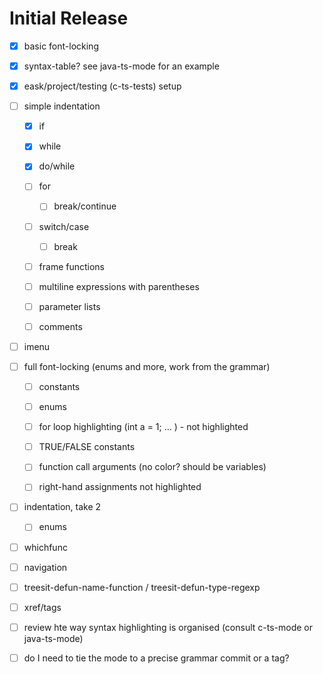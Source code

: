 * Initial Release

- [X] basic font-locking

- [X] syntax-table? see java-ts-mode for an example

- [X] eask/project/testing (c-ts-tests) setup

- [-] simple indentation

  - [X] if

  - [X] while

  - [X] do/while

  - [ ] for

    - [ ] break/continue

  - [ ] switch/case

    - [ ] break

  - [ ] frame functions

  - [ ] multiline expressions with parentheses

  - [ ] parameter lists

  - [ ] comments

- [ ] imenu

- [ ] full font-locking (enums and more, work from the grammar)

  - [ ] constants

  - [ ] enums

  - [ ] for loop highlighting (int a = 1; ... ) - not highlighted

  - [ ] TRUE/FALSE constants

  - [ ] function call arguments (no color? should be variables)

  - [ ] right-hand assignments not highlighted

- [ ] indentation, take 2

  - [ ] enums

- [ ] whichfunc

- [ ] navigation

- [ ] treesit-defun-name-function / treesit-defun-type-regexp

- [ ] xref/tags

- [ ] review hte way syntax highlighting is organised (consult c-ts-mode or java-ts-mode)

- [ ] do I need to tie the mode to a precise grammar commit or a tag?
